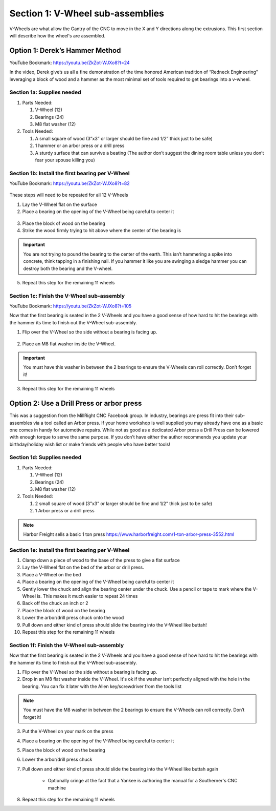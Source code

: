.. _Bearings:

Section 1: V-Wheel sub-assemblies
==================================

.. raw:: html

   <iframe width="853" height="480" src="https://www.youtube.com/embed/ZkZot-WJXo8?start=24" frameborder="0" allow="accelerometer; autoplay; encrypted-media; gyroscope; picture-in-picture" allowfullscreen></iframe>

.. figure:: Section1_start.png
   :width: 80%

V-Wheels are what allow the Gantry of the CNC to move in the X and Y directions along the extrusions.  This first section will describe how the wheel's are assembled.


Option 1: Derek’s Hammer Method
-------------------------------

YouTube Bookmark: https://youtu.be/ZkZot-WJXo8?t=24

In the video, Derek give’s us all a fine demonstration of the time honored American tradition
of “Redneck Engineering” leveraging a block of wood and a hammer as the most minimal set of
tools required to get bearings into a v-wheel.  

Section 1a: Supplies needed
```````````````````````````
#.  Parts Needed:

    #. V-Wheel (12)

    #. Bearings (24)

    #. M8 flat washer (12)

#.  Tools Needed:

    #. A small square of wood (3”x3” or larger should be fine and 1/2” thick just to be safe)

    #. 1 hammer or an arbor press or a drill press

    #. A sturdy surface that can survive a beating (The author don’t suggest the dining room table unless you don’t fear your spouse killing you)

Section 1b: Install the first bearing per V-Wheel
`````````````````````````````````````````````````
YouTube Bookmark: https://youtu.be/ZkZot-WJXo8?t=82

.. figure:: section_1b_header.png
   :width: 80%

These steps will need to be repeated for all 12 V-Wheels

1.  Lay the V-Wheel flat on the surface

2.  Place a bearing on the opening of the V-Wheel being careful to center it

.. figure:: section_1b_wheel_bearing_1.png
   :width: 10%

3.  Place the block of wood on the bearing

4.  Strike the wood firmly trying to hit above where the center of the bearing is

.. figure:: section_1b_wheel_and_hammer.png
   :width: 80%

.. important:: You are not trying to pound the bearing to the center of the earth.
   This isn’t hammering a spike into concrete, think tapping in a finishing nail.
   If you hammer it like you are swinging a sledge hammer you can destroy both the
   bearing and the V-wheel.

5. Repeat this step for the remaining 11 wheels

Section 1c: Finish the V-Wheel sub-assembly
```````````````````````````````````````````
YouTube Bookmark: https://youtu.be/ZkZot-WJXo8?t=105

Now that the first bearing is seated in the 2 V-Wheels and you have a good sense of how hard
to hit the bearings with the hammer its time to finish out the V-Wheel sub-assembly.

1. Flip over the V-Wheel so the side without a bearing is facing up.

.. figure:: section_1c_first_bearing_in.png
   :width: 10%

2. Place an M8 flat washer inside the V-Wheel.

.. important:: You must have this washer in between the 2 bearings to ensure the V-Wheels can roll correctly.  Don’t forget it!

3. Repeat this step for the remaining 11 wheels


Option 2: Use a Drill Press or arbor press
------------------------------------------
This was a suggestion from the MillRight CNC Facebook group.  In industry, bearings are press fit into
their sub-assembles via a tool called an Arbor press. If your home workshop is well supplied you may
already have one as a basic one comes in handy for automotive repairs.  While not as good as a dedicated
Arbor press a Drill Press can be lowered with enough torque to serve the same purpose.  If you don’t
have either the author recommends you update your birthday/holiday wish list or make friends with people
who have better tools!

Section 1d: Supplies needed
```````````````````````````

#.  Parts Needed:

    #. V-Wheel (12)

    #. Bearings (24)

    #. M8 flat washer (12)

#.  Tools Needed:

    #. 2 small square of wood (3”x3” or larger should be fine and 1/2” thick just to be safe)

    #. 1 Arbor press or a drill press

.. note:: Harbor Freight sells a basic 1 ton press https://www.harborfreight.com/1-ton-arbor-press-3552.html

Section 1e: Install the first bearing per V-Wheel
`````````````````````````````````````````````````

1. Clamp down a piece of wood to the base of the press to give a flat surface

2. Lay the V-Wheel flat on the bed of the arbor or drill press.

3. Place a V-Wheel on the bed

4. Place a bearing on the opening of the V-Wheel being careful to center it

5. Gently lower the chuck and align the bearing center under the chuck. Use a pencil or tape to mark where the V-Wheel is.  This makes it much easier to repeat 24 times

6. Back off the chuck an inch or 2

7. Place the block of wood on the bearing

8. Lower the arbor/drill press chuck onto the wood

9. Pull down and either kind of press should slide the bearing into the V-Wheel like buttah!

10. Repeat this step for the remaining 11 wheels

Section 1f: Finish the V-Wheel sub-assembly
```````````````````````````````````````````

Now that the first bearing is seated in the 2 V-Wheels and you have a good sense of how hard to hit
the bearings with the hammer its time to finish out the V-Wheel sub-assembly.

1. Flip over the V-Wheel so the side without a bearing is facing up.

2. Drop in an M8 flat washer inside the V-Wheel.  It's ok if the washer isn’t perfectly aligned with the hole in the bearing.  You can fix it later with the Allen key/screwdriver from the tools list

.. note:: You must have the M8 washer in between the 2 bearings to ensure the V-Wheels can roll correctly.  Don’t forget it!

3. Put the V-Wheel on your mark on the press

4. Place a bearing on the opening of the V-Wheel being careful to center it

5. Place the block of wood on the bearing

6. Lower the arbor/drill press chuck

7. Pull down and either kind of press should slide the bearing into the V-Wheel like buttah again

    * Optionally cringe at the fact that a Yankee is authoring the manual for a Southerner's CNC machine

8. Repeat this step for the remaining 11 wheels
